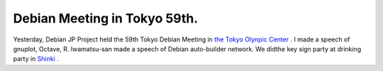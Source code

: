 Debian Meeting in Tokyo 59th.
=============================

Yesterday, Debian JP Project held the 59th Tokyo Debian Meeting in  `the Tokyo Olynpic Center <http://nyc.niye.go.jp/>`_ . I made a speech of gnuplot, Octave, R. Iwamatsu-san made a speech of Debian auto-builder network. We didthe key sign party at drinking party in  `Shinki <http://r.gnavi.co.jp/g024906/>`_ .






.. author:: default
.. categories:: Debian
.. tags::
.. comments::
